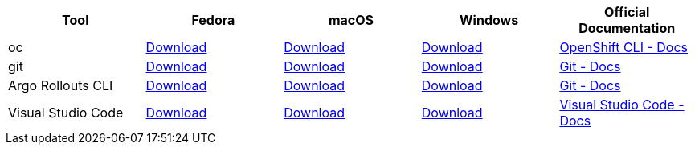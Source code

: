 
[cols="5*^,5*.",options="header,+attributes"]
|===
|**Tool**|**Fedora**|**macOS**|**Windows**|**Official Documentation**
| oc
| https://mirror.openshift.com/pub/openshift-v4/clients/ocp/latest/openshift-client-linux.tar.gz[Download]
| https://mirror.openshift.com/pub/openshift-v4/clients/ocp/latest/openshift-client-mac.tar.gz[Download]
| https://mirror.openshift.com/pub/openshift-v4/clients/ocp/latest/openshift-client-windows.zip[Download]
| https://docs.openshift.com/container-platform/4.6/cli_reference/openshift_cli/getting-started-cli.html[OpenShift CLI - Docs]
| git
| https://git-scm.com/download/linux[Download]
| https://git-scm.com/download/mac[Download]
| https://git-scm.com/download/win[Download]
| https://git-scm.com[Git - Docs]
| Argo Rollouts CLI
| https://github.com/argoproj/argo-rollouts/releases/download/v1.3.1/kubectl-argo-rollouts-linux-amd64[Download]
| https://github.com/argoproj/argo-rollouts/releases/download/v1.3.1/kubectl-argo-rollouts-linux-arm64[Download]
| https://github.com/argoproj/argo-rollouts/releases/download/v1.3.1/kubectl-argo-rollouts-windows-amd64[Download]
| https://argoproj.github.io/argo-rollouts/installation/#kubectl-plugin-installation[Git - Docs]
| Visual Studio Code
| https://code.visualstudio.com/sha/download?build=stable&os=linux-rpm-x64[Download]
| https://code.visualstudio.com/sha/download?build=stable&os=darwin[Download]
| https://code.visualstudio.com/sha/download?build=stable&os=win32-user[Download]
| https://code.visualstudio.com/[Visual Studio Code - Docs]
|===
